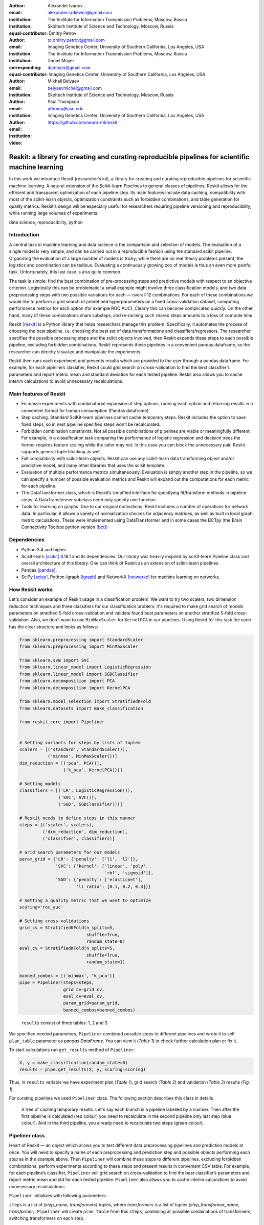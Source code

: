 :author: Alexander Ivanov
:email: alexander.radievich@gmail.com
:institution: The Institute for Information Transmission Problems, Moscow, Russia
:institution: Skoltech Institute of Science and Technology, Moscow, Russia
:equal-contributor:

:author: Dmitry Petrov
:email: to.dmitry.petrov@gmail.com
:institution: Imaging Genetics Center, University of Southern California, Los Angeles, USA
:institution: The Institute for Information Transmission Problems, Moscow, Russia
:corresponding:
:equal-contributor:

:author: Daniel Moyer
:email: dcmoyer@gmail.com
:institution: Imaging Genetics Center, University of Southern California, Los Angeles, USA

:author: Mikhail Belyaev
:email: belyaevmichel@gmail.com
:institution: Skoltech Institute of Science and Technology, Moscow, Russia

:author: Paul Thompson
:email: pthomp@usc.edu
:institution: Imaging Genetics Center, University of Southern California, Los Angeles, USA

:video: https://github.com/neuro-ml/reskit

--------------------------------------------------------------------------------------------------
Reskit: a library for creating and curating reproducible pipelines for scientific machine learning
--------------------------------------------------------------------------------------------------

.. class:: abstract

In this work we introduce Reskit (researcher’s kit), a library for creating and
curating reproducible pipelines for scientific machine learning. A natural
extension of the Scikit-learn Pipelines to general classes of pipelines, Reskit
allows for the efficient and transparent optimization of each pipeline step.
Its main features include data caching, compatibility with most of the
scikit-learn objects, optimization constraints such as forbidden combinations,
and table generation for quality metrics. Reskit’s design will be especially
useful for researchers requiring pipeline versioning and reproducibility, while
running large volumes of experiments.

.. class:: keywords

   data science, reproducibility, python

Introduction
------------

A central task in machine learning and data science is the comparison and
selection of models. The evaluation of a single model is very simple, and can
be carried out in a reproducible fashion using the standard scikit pipeline.
Organizing the evaluation of a large number of models is tricky; while there
are no real theory problems present, the logistics and coordination can be
tedious. Evaluating a continuously growing zoo of models is thus an even more
painful task. Unfortunately, this last case is also quite common.

The task is simple: find the best combination of pre-processing steps and
predictive models with respect to an objective criterion. Logistically this can
be problematic: a small example might involve three classification models, and
two data preprocessing steps with two possible variations for each — overall 12
combinations. For each of these combinations we would like to perform a grid
search of predefined hyperparameters on a fixed cross-validation dataset,
computing performance metrics for each option (for example ROC AUC). Clearly
this can become complicated quickly. On the other hand, many of these
combinations share substeps, and re-running such shared steps amounts to a loss
of compute time.

Reskit [reskit]_ is a Python library that helps researchers manage this problem.
Specifically, it automates the process of choosing the best pipeline, i.e.
choosing the best set of data transformations and classifiers/regressors. The
researcher specifies the possible processing steps and the scikit objects
involved, then Reskit expands these steps to each possible pipeline, excluding
forbidden combinations. Reskit represents these pipelines in a convenient
pandas dataframe, so the researcher can directly visualize and manipulate the
experiments.

Reskit then runs each experiment and presents results which are provided to the
user through a pandas dataframe. For example, for each pipeline’s classifier,
Reskit could  grid search on cross-validation to find the best classifier’s
parameters and report metric mean and standard deviation for each tested
pipeline. Reskit also allows you to cache interim calculations to avoid
unnecessary recalculations.

Main features of Reskit
-----------------------

- En masse experiments with combinatorial expansion of step options, running
  each option and returning results in a convenient format for human
  consumption (Pandas dataframe).

- Step caching. Standard SciKit-learn pipelines cannot cache temporary steps.
  Reskit includes the option to save fixed steps, so in next pipeline
  specified steps won’t be recalculated.

- Forbidden combination constraints. Not all possible combinations of pipelines
  are viable or meaningfully different. For example, in a classification task
  comparing the performance of logistic regression and decision trees the
  former requires feature scaling while the latter may not. In this case you
  can block the unnecessary pair. Reskit supports general tuple blocking as
  well.

- Full compatibility with scikit-learn objects. Reskit can use any scikit-learn
  data transforming object and/or predictive model, and many other libraries
  that uses the scikit template.

- Evaluation of multiple performance metrics simultaneously. Evaluation is
  simply another step in the pipeline, so we can specify a number of possible
  evaluation metrics and Reskit will expand out the computations for each
  metric for each pipeline.

- The DataTransformer class, which is Reskit’s simplfied interface for
  specifying fit/transform methods in pipeline steps. A DataTransformer
  subclass need only specify one function.

- Tools for learning on graphs. Due to our original motivations, Reskit
  includes a number of operations for network data. In particular, it allows  a
  variety of normalization choices for adjacency matrices, as well as built in
  local graph metric calculations. These were implemented using DataTransformer
  and in some cases the BCTpy (the Brain Connectivity Toolbox python version [bct]_)

.. csv-table:: A plan of the experiment we set for our example on the scikit-learn generated classification task with fixed `random_state`.
  :header-rows: 1
  :file: papers/alexander_ivanov/plan_table.csv
  :widths: 1 10 15 15

Dependencies
------------

- Python 3.4 and higher.
- Scikit-learn [scikit]_ 0.18.1 and its dependencies. Our library was heavily
  inspired by scikit-learn Pipeline class and overall architecture of this
  library. One can think of Reskit as an extension of  scikit-learn pipelines.
- Pandas [pandas]_.
- SciPy [scipy]_, Python-Igraph [igraph]_ and NetworkX [networkx]_ for machine
  learning on networks.

How Reskit works
----------------

Let's consider an example of Reskit usage in a classification problem.  We want
to try two scalers, two dimension reduction techniques and three classifiers
for our classification problem. It's required to make grid search of models
parameters on stratified 5-fold cross-validation and validate found best
parameters on another stratified 5-fold cross-validation. Also, we don't want
to use ``MinMaxScaler`` for ``KernelPCA`` in our pipelines. Using Reskit for
this task the code has the clear structure and looks as follows:

.. code-block:: python

    from sklearn.preprocessing import StandardScaler
    from sklearn.preprocessing import MinMaxScaler

    from sklearn.svm import SVC
    from sklearn.linear_model import LogisticRegression
    from sklearn.linear_model import SGDClassifier
    from sklearn.decomposition import PCA
    from sklearn.decomposition import KernelPCA

    from sklearn.model_selection import StratifiedKFold
    from sklearn.datasets import make_classification

    from reskit.core import Pipeliner


    # Setting variants for steps by lists of tuples
    scalers = [('standard', StandardScaler()),
               ('minmax', MinMaxScaler())]
    dim_reduction = [('pca', PCA()),
                     ('k_pca', KernelPCA())]

    # Setting models
    classifiers = [('LR', LogisticRegression()),
                   ('SVC', SVC()),
                   ('SGD', SGDClassifier())]

    # Reskit needs to define steps in this manner
    steps = [('scaler', scalers),
             ('dim_reduction', dim_reduction),
             ('classifier', classifiers)]

    # Grid search parameters for our models
    param_grid = {'LR': {'penalty': ['l1', 'l2']},
                  'SVC': {'kernel': ['linear', 'poly', 
                                     'rbf', 'sigmoid']},
                  'SGD': {'penalty': ['elasticnet'],
                          'l1_ratio': [0.1, 0.2, 0.3]}}

    # Setting a quality metric that we want to optimize
    scoring='roc_auc'

    # Setting cross-validations
    grid_cv = StratifiedKFold(n_splits=5, 
                              shuffle=True, 
                              random_state=0)
    eval_cv = StratifiedKFold(n_splits=5, 
                              shuffle=True, 
                              random_state=1)

    banned_combos = [('minmax', 'k_pca')]
    pipe = Pipeliner(steps=steps, 
                     grid_cv=grid_cv, 
                     eval_cv=eval_cv, 
                     param_grid=param_grid, 
                     banned_combos=banned_combos)

.. csv-table:: Grid Search results in 'results' variable for our example on the scikit-learn generated classification task with fixed `random_state`.
  :file: papers/alexander_ivanov/results_grid_search.csv
  :header-rows: 1
  :widths: 1 250 200 512 1

.. figure:: results.png

    ``results`` consist of three tables: 1, 2 and 3.

We specified needed parameters, ``Pipeliner`` combined possible steps to
different pipelines and wrote it to self ``plan_table`` parameter as `pandas
DataFrame`. You can view it (`Table 1`) to check further calculation plan or
fix it.

To start calculations run ``get_results`` method of ``Pipeliner``:

.. code-block:: python

    X, y = make_classification(random_state=0)
    results = pipe.get_results(X, y, scoring=scoring)

Thus, in ``results`` variable we have experiment plan (`Table 1`), grid search
(`Table 2`) and validation (`Table 3`) results (`Fig. 1`).

For curating pipelines we used ``Pipeliner`` class. The following section
describes this class in details.

.. figure:: figure1.png

   A tree of caching temporary results. Let's say each branch is a pipeline
   labelled by a number.  Then after the first pipeline is calculated (red
   colour)  you need to recalculate in the second pipeline only last step (blue
   colour). And in the third pipeline, you already need to recalculate two
   steps (green colour).

Pipeliner class
---------------

Heart of Reskit — an object which allows you to test different data
preprocessing pipelines and prediction models at once. You will need to specify
a name of each preprocessing and prediction step and possible objects
performing each step as in the example above. Then ``Pipeliner`` will combine
these steps to different pipelines, excluding forbidden combinations; perform
experiments according to these steps and present results in convenient CSV
table. For example, for each pipeline’s classifier, ``Pipeliner`` will grid
search on cross-validation to find the best classifier’s parameters and report
metric mean and std for each tested pipeline. ``Pipeliner`` also allows you to
cache interim calculations to avoid unnecessary recalculations.

``Pipeliner`` initializes with following parameters:

``steps`` is a list of `(step_name, transformers)` tuples, where `transformers`
is a list of tuples `(step_transformer_name, transformer)`. ``Pipeliner`` will
create ``plan_table`` from this ``steps``, combining all possible combinations
of transformers, switching transformers on each step.

``eval_cv`` and ``grid_cv`` determine the grid search and the evaluation
cross-validation splitting strategies.

``param_grid`` is a dictionary with classifiers names (string) as keys. The keys are
possible classifiers names in steps. Each value corresponds to grid search
parameters for usual scikit-learn ``GridSearchCV`` object.

``banned_combos`` is a list of `(transformer_name_1, ..., transformer_name_n)` tuples.
Each row with all these transformers will be removed from plan_table.

The main method of ``Pipeliner`` that starts all calculations is ``get_results``.
After we ran calculations through this method ``Pipeliner`` passes through
``plan_table`` and makes three steps for each row.

Firstly, ``Pipeliner`` makes transformations according to specified
``caching_steps``.  If ``caching_steps`` isn't set , it just returns ``X`` and
``y``, otherwise it makes all transformations with caching temporary results in
``_cached_X`` parameter of ``Pipeliner``. The process of caching temporary
results may be considered on a tree example ( `Fig. 2`), where the same
parts of previous and current branches won't be recalculated (red colour), but
different - will be recalculated (blue and green colour).

Secondly, ``Pipeliner`` creates usual `scikit-learn` pipeline and makes grid
search to find best parameters. The mean and standard deviation with found best
parameters on defined ``grid_cv`` cross-validation are written to the table of
results (`Table 2`). Best parameters also are written to the table of results.

Thirdly, ``Pipeliner`` evaluates found in previous step best parameters on
another ``eval_cv`` cross-validation. It writes mean, standard deviation and
scores of a quality metric on ``eval_cv`` to the table of results (`Table 3`).

.. csv-table:: Validation results in 'results' variable for our example on the scikit-learn generated classification task with fixed `random_state`.
  :header-rows: 1
  :file: papers/alexander_ivanov/results_evaluation.csv
  :widths: 1 18 18 30

DataTransformer class
---------------------
 
For convenience of the researchers we added ``DataTransformer`` class — a simple 
class which allows researcher to make sklearn-like transformers through usual
functions. 

Here is example of normalizing by mean of three matrices.

.. code-block:: python

    import numpy as np

    from reskit.normalizations import mean_norm
    from reskit.core import DataTransformer


    matrix_0 = np.random.rand(5, 5)
    matrix_1 = np.random.rand(5, 5)
    matrix_2 = np.random.rand(5, 5)
    y = np.array([0, 0, 1])

    X = np.array([matrix_0,
                  matrix_1,
                  matrix_2])

    output = np.array([mean_norm(matrix_0),
                       mean_norm(matrix_1),
                       mean_norm(matrix_2)])

    def mean_norm_trans(X):
        X = X.copy()
        N = len(X)
        for i in range(N):
            X[i] = mean_norm(X[i])
        return X

    result = DataTransformer(
                func=mean_norm_trans).fit_transform(X)

    print((output == result).all())

.. code-block:: bash

    $ True

With the support of ``DataTransformer``, you can implement a needed to you
transformation and use it in ``Pipeliner`` workflow.

MatrixTransformer class
-----------------------

Particular case of ``DataTransformer`` is a ``MatrixTransformer``.

Here is the same example, but for ``MatrixTransformer`` usage. Input ``X`` for
transformation with ``MatrixTransformer`` should be a 3 dimensional array
(array of matrices). ``MatrixTransformer`` just transforms each matrix in
``X``.

.. code-block:: python

    from reskit.core import DataTransformer


    result = MatrixTransformer(
                func=mean_norm).fit_transform(X)

    print((output == result).all())

.. code-block:: bash

    $ True

Brain Connectivity Toolbox functions wrapper
--------------------------------------------

.. csv-table:: A plan of the experiment we set for our example on the UCLA dataset.
  :header-rows: 1
  :file: papers/alexander_ivanov/ucla_plan.csv
  :widths: 1 10 15 15

Brain Connectivity Toolbox [bct]_ is a popular tool in brain network research,
so many researchers familiar with its functions.  It provides you measures
that describe different structural and functional properties of brain networks.

We provide you only some basic graph metrics in Reskit, but BCT let you access
to most state of the art graph metrics that well known in this field. You can
install it via pip in terminal:

.. code-block:: bash

    $ pip3 install bctpy

With the support of ``bctpy`` we can, for instance, simply calculate
`Pagerank`. Here we use UCLA autism dataset publicly available at the UCLA
Multimodal Connectivity Database.  Data includes connectivity matrices of 51
high-functioning ASD (Autism Spectrum Disorders) subjects and 43 TD (Typically
Developing) subjects.

.. code-block:: python

    from bct.algorithms import centrality
    from reskit.datasets import load_UCLA_data


    X, y = load_UCLA_data()
    X = X['matrices']

    pagerank = centrality.pagerank_centrality
    featured_X = MatrixTransformer(
            d=0.85,
            func=pagerank).fit_transform(X)


Here is an example of using ``Pipeliner`` with BCTpy on UCLA dataset:

.. csv-table:: Grid Search results in 'results' variable for the UCLA dataset.
  :header-rows: 1
  :file: papers/alexander_ivanov/ucla_grid_search.csv
  :widths: 1 250 200 512

.. code-block:: python

    from sklearn.svm import SVC
    from sklearn.linear_model import LogisticRegression
    from sklearn.linear_model import SGDClassifier

    from sklearn.model_selection import StratifiedKFold

    from reskit.core import Pipeliner
    from reskit.core import MatrixTransformer
    from reskit.datasets import load_UCLA_data

    import bct.algorithms as bct


    X, y = load_UCLA_data()
    X = X['matrices']

    pagerank = bct.centrality.pagerank_centrality
    degrees = bct.degree.degrees_und

    # Feature extraction step variants (1st step)
    featurizers = [('pagerank', MatrixTransformer(
                                    d=0.85,
                                    func=pagerank)),
                   ('degrees', MatrixTransformer(
                                    func=degrees))]

    # Models (2rd step)
    classifiers = [('LR', LogisticRegression()),
                   ('SVC', SVC()),
                   ('SGD', SGDClassifier())]

    # Reskit needs to define steps in this manner
    steps = [('featurizer', featurizers),
             ('classifier', classifiers)]

    # Grid search parameters for our models
    param_grid = {'LR': {'penalty': ['l1', 'l2']},
                  'SVC': {'kernel': ['linear', 'poly', 
                                     'rbf', 'sigmoid']},
                  'SGD': {'penalty': ['elasticnet'],
                          'l1_ratio': [0.1, 0.2, 0.3]}}

    # Quality metric that we want to optimize
    scoring='roc_auc'

    # Setting cross-validations
    grid_cv = StratifiedKFold(n_splits=5, 
                              shuffle=True, 
                              random_state=0)
    eval_cv = StratifiedKFold(n_splits=5, 
                              shuffle=True, 
                              random_state=1)

    pipe = Pipeliner(steps=steps, 
                     grid_cv=grid_cv, 
                     eval_cv=eval_cv, 
                     param_grid=param_grid)
    results = pipe.get_results(X, y, 
                               scoring=scoring, 
                               caching_steps=['featurizer'])

``results`` variable consist of Table 4, 5 and 6.


.. csv-table:: Validation results in 'results' variable for the UCLA dataset.
  :header-rows: 1
  :file: papers/alexander_ivanov/ucla_evaluation.csv
  :widths: 1 20 17 30

Applications
------------

Reskit was originally developed for a brain network classification task. We
have successfully applied it in our own research several times [PRNI2016]_,
[ISBI2017]_. Code from two of these projects can be found at [PRNI_code]_ and
[ISBI_code]_.

In PRNI work [PRNI2016]_ we proposed a combination of network normalizations
and Reskit helped us to try these normalizations and to figure out how these
normalizations boost network classification. Firstly, we wrote all code in
usual scripts with saving temporary calculations on a disk. So, we decided to
build a library that automates this stuff and called it Reskit. The rewritten
version have similar with previous our UCLA example code structure, but with a
bigger amount of normalizations and features.

In next our paper [ISBI2017]_ we studied the extent to which brain networks
and derivative measures are unique to individual changes within human brains.
To do so, we classified brain networks pairs as either belonging to the same
individual or not. Here, we used Reskit for pairwise classification task and we
reached it with ease through using ``DataTransformer`` with implemented
especially for this task functions. 

To implement specific `Transformer` we need next template:

.. code-block:: python

    from sklearn.base import TransformerMixin
    from sklearn.base import BaseEstimator


    class MyTransformer(BaseEstimator, TransformerMixin):

        def __init__(self):
            #
            # Write here need parameters
            # Otherwise write `pass`
            #

        def fit(self, X, y=None, **fit_params):
            #
            # Write here the code if transformer need
            # to learn anything from data.
            # Usually nothing should be here,
            # just return self.
            #
            return self

        def transform(self, X):
            #
            # Write here your transformation
            #
            return X

Here is an element of code for normalization transformer:

.. code-block:: python

    class MatrixNormalizer(BaseEstimator, 
                           TransformerMixin):

        def __init__(self, norm):
            self.norm    = norm

        def fit(self, X, y=None):
            return self

        def transform(self, X):
            X_transformed = {}

            for key in X['matrices'].keys():
                X_transformed[key] = self.norm(
                                        X['matrices'][key])

            return {'pairs_data': X['pairs_data'],
                    'matrices': X_transformed}

Input ``X`` is a dictionary in format:

.. code-block:: python

    {'pairs_data': pairs_data,
     'matrices': matrices},

where ``pairs_data`` has a format like in `Table 7` and represents indices for
pairs of connectivity matrices. It's stored for generating pairwise features in
next transformer. In ``matrices`` stored a dictionary of brain connectivity
matrices that you can access by the same ID as in `Table 7`. Next, you just go
through each matrix and apply defined normalization to it. In the same manner,
we implemented the rest of transformers.

In MICCAI work [MICCAI2017]_, we compared 35 brain network building pipelines,
for figuring out how pre-processing steps affect network reliability and
reproducibility. In addition to 35 building pipelines, there was 4 various
normalizations and 9 graph metrics (in total 36 pipelines of features
extraction for each building pipeline). Again, we classified network pairs as
either belonging to the same individual or not. As an additional validation of
our pipeline, we perform gender classification using the same combinations of
building brain networks and Reskit helped us to make it too fast to include it
to paper. 

Each building pipeline was computed by special pre-processing neuroimaging
tools and stored to disk. After, we picked up appropriate brain network from
the disk and applied normalization, feature extraction and classification steps
to it. For loading needed brain network we wrote a loader that takes parameters
such as dataset path, tractography, reconstruction model etc. and gives needed
data from created path to files according to taken parameters. Next, we applied
normalizations, feature extraction and classified brain network pairs at the
end of a pipeline. Of course, it would be more naturally to implement own
transformers and just use them in usual ``Pipeliner`` workflow. To make
inconvenient usage of such transformers is a challenge that we going to solve.

To compute it faster we made all calculations on a cluster. There were
different input parameters for our script (dataset path, tractography,
reconstraction model etc.) and we created a grid of all possible combinations
for these parameters. We ran each steps combination on a separate cluster node.
``Pipeliner`` workflow can be easily distributed on different nodes by
separating ``plan_table`` on equal parts according to a number of cluster
nodes. And this is another task we are planning to do in the feature.

Our another goal was to calculate parametric reliability measure, Intraclass
Correlation Coefficient (ICC). Thus, except pairwise classification, we also
calculated ICC for each pipeline. To make these calculations we used Reskit
caching feature and clean code structure, that allowed us to reuse almost the
same code with little changes a lot of times.  To make these calculations, we
rewrote Reskit core for only ICC calculation without grid search and
evaluation. This is a common use case and this isn't included in stable release
now. We are going to implement this functionality in near feature.

As a result, we achieved the method that's useful in identifying overall trends
in brain network usefulness.

.. csv-table:: A table of pairwise indeces of dataset matrices.
  :header-rows: 1
  :file: papers/alexander_ivanov/adni_pairs_data_with_dx_group_without_isolated_nodes.csv
  :widths: 12, 14, 13, 14, 7


Future plans
------------

We believe the library is general enough to be useful in a variety of data
science contexts, and we hope that other researchers will find this library
useful in their studies. And as future plans we choose next goals:

- Calculation of metrics without applying models and the end (grid search and
  evaluation steps). More detailed motivation was described above in
  application section.

- Ability to merge multiple experiment plans. There are cases when we need to
  make calculations for not only one dataset. And pipelines steps for each
  dataset can vary. This feature provides more accurate management of
  experiments.

- Distributed computing for calculation on computing clusters. Including this
  feature will speed up calculations and these, of course, important for
  researchers.

- Ability to calculate different quality metrics after one optimization. Now in
  Reskit, you can use only the same quality metrics both for optimization of
  parameters and for validating these parameters. There are cases when you
  optimize one metric and test parameters on another metrics and we are going
  to provide this feature.

- Public repositories of DataTransformers for various purposes. Each library
  should do one thing and do it well. ``Pipeliner`` provides you convinient
  management of pipelines and DataTransformers allow you to make field oriented
  research.

- Option to save best models/pipelines according to external criteria. Now
  ``Pipeliner`` saves to a table of results only parameters of best models. It
  would be convenient to have other opportunities to choose.

- Support for Python 2.7. We use Python 3, but if Python 2 will be on demand,
  we will write Python 2 versions too.

- Backwards compatibility. We rewrote Reskit a few times and some code isn't
  compatible with our latest version. We are going to fix it and keep backward
  compatibility in feature.

Conclusion
----------

In this abstract we introduced Reskit, a library for creating and curating
reproducible pipelines for scientific machine learning. Reskit allows for the
efficient and transparent optimization of each pipeline step. Its main features
include data caching, compatibility with most of the scikit-learn objects,
optimization constraints, and table generation for quality metrics. Reskit’s
design will be especially useful for researchers requiring pipeline versioning
and reproducibility, while running large volumes of experiments.

References
----------

.. [reskit] https://github.com/neuro-ml/reskit/tree/master

.. [scikit] http://scikit-learn.org/stable/

.. [bct] https://sites.google.com/site/bctnet/

.. [pandas] http://pandas.pydata.org/

.. [scipy] https://www.scipy.org/

.. [igraph] http://igraph.org/python/

.. [networkx] https://networkx.github.io/

.. [PRNI2016] D. Petrov, Y. Dodonova, L. Zhukov, M. Belyaev, Boosting Connectome Classification via Combination of Geometric and Topological Normalization, 6th International Workshop on
   Pattern Recognition in Neuroimaging - 2016

.. [ISBI2017]  https://arxiv.org/abs/1701.07847

.. [MICCAI2017] link to paper

.. [PRNI_code] https://github.com/neuro-ml/PRNI2016

.. [ISBI_code] https://github.com/neuro-ml/structural-connectome-validation-pairwise

.. [MICCAI_code]  link to code

.. [UCLA] Brown, Jesse A., et al. The UCLA multimodal connectivity database: a web-based platform for brain connectivity matrix sharing and analysis., Frontiers in neuroinformatics 6 (2012): 28.
